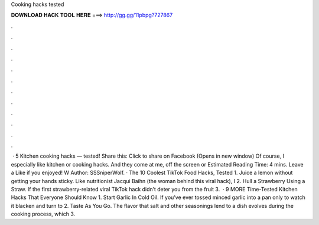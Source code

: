 Cooking hacks tested

𝐃𝐎𝐖𝐍𝐋𝐎𝐀𝐃 𝐇𝐀𝐂𝐊 𝐓𝐎𝐎𝐋 𝐇𝐄𝐑𝐄 ===> http://gg.gg/11pbpg?727867

.

.

.

.

.

.

.

.

.

.

.

.

 · 5 Kitchen cooking hacks — tested! Share this: Click to share on Facebook (Opens in new window) Of course, I especially like kitchen or cooking hacks. And they come at me, off the screen or Estimated Reading Time: 4 mins. Leave a Like if you enjoyed! W Author: SSSniperWolf. · The 10 Coolest TikTok Food Hacks, Tested 1. Juice a lemon without getting your hands sticky. Like nutritionist Jacqui Baihn (the woman behind this viral hack), I 2. Hull a Strawberry Using a Straw. If the first strawberry-related viral TikTok hack didn’t deter you from the fruit 3.  · 9 MORE Time-Tested Kitchen Hacks That Everyone Should Know 1. Start Garlic In Cold Oil. If you’ve ever tossed minced garlic into a pan only to watch it blacken and turn to 2. Taste As You Go. The flavor that salt and other seasonings lend to a dish evolves during the cooking process, which 3.